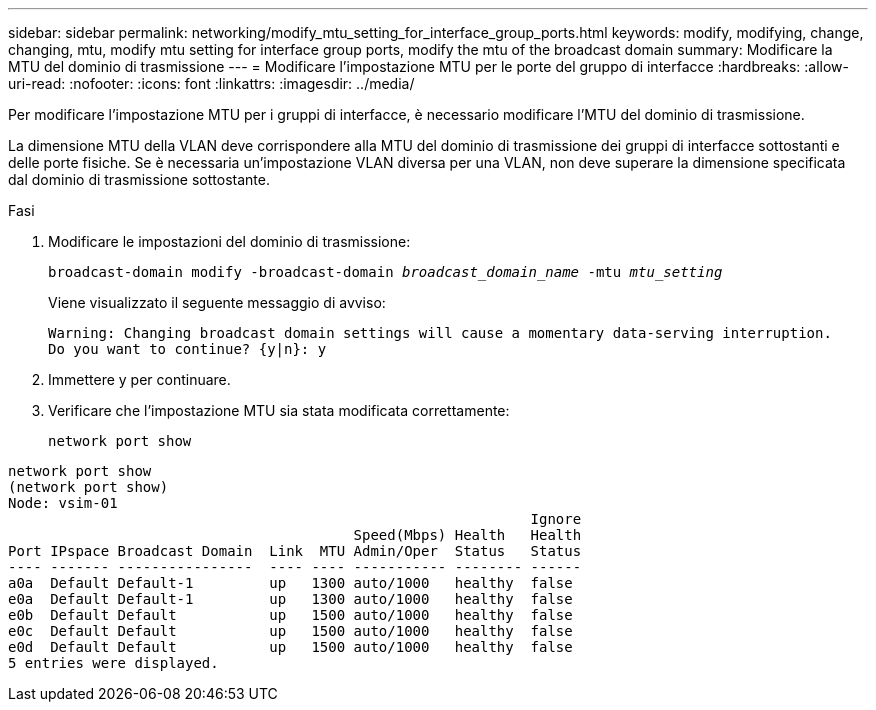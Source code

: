 ---
sidebar: sidebar 
permalink: networking/modify_mtu_setting_for_interface_group_ports.html 
keywords: modify, modifying, change, changing, mtu, modify mtu setting for interface group ports, modify the mtu of the broadcast domain 
summary: Modificare la MTU del dominio di trasmissione 
---
= Modificare l'impostazione MTU per le porte del gruppo di interfacce
:hardbreaks:
:allow-uri-read: 
:nofooter: 
:icons: font
:linkattrs: 
:imagesdir: ../media/


[role="lead"]
Per modificare l'impostazione MTU per i gruppi di interfacce, è necessario modificare l'MTU del dominio di trasmissione.

La dimensione MTU della VLAN deve corrispondere alla MTU del dominio di trasmissione dei gruppi di interfacce sottostanti e delle porte fisiche. Se è necessaria un'impostazione VLAN diversa per una VLAN, non deve superare la dimensione specificata dal dominio di trasmissione sottostante.

.Fasi
. Modificare le impostazioni del dominio di trasmissione:
+
`broadcast-domain modify -broadcast-domain _broadcast_domain_name_ -mtu _mtu_setting_`

+
Viene visualizzato il seguente messaggio di avviso:

+
....
Warning: Changing broadcast domain settings will cause a momentary data-serving interruption.
Do you want to continue? {y|n}: y
....
. Immettere y per continuare.
. Verificare che l'impostazione MTU sia stata modificata correttamente:
+
`network port show`



....
network port show
(network port show)
Node: vsim-01
                                                              Ignore
                                         Speed(Mbps) Health   Health
Port IPspace Broadcast Domain  Link  MTU Admin/Oper  Status   Status
---- ------- ----------------  ---- ---- ----------- -------- ------
a0a  Default Default-1         up   1300 auto/1000   healthy  false
e0a  Default Default-1         up   1300 auto/1000   healthy  false
e0b  Default Default           up   1500 auto/1000   healthy  false
e0c  Default Default           up   1500 auto/1000   healthy  false
e0d  Default Default           up   1500 auto/1000   healthy  false
5 entries were displayed.
....